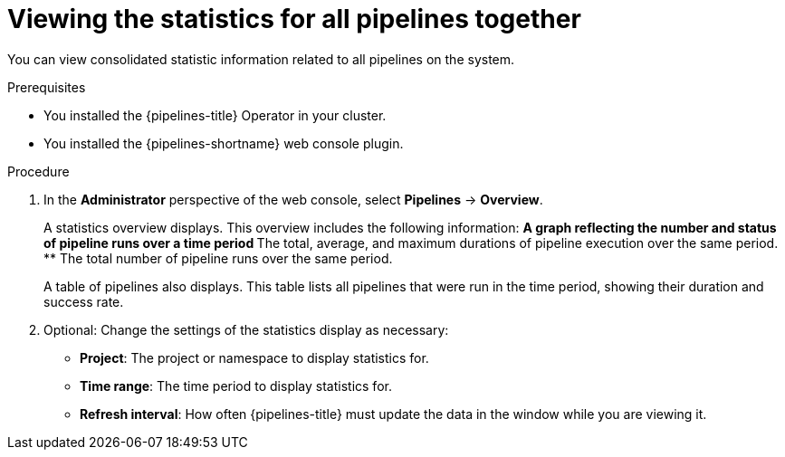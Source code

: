 // This module is included in the following assemblies:
// * create/working-with-pipelines-web-console.adoc

:_mod-docs-content-type: PROCEDURE
[id="op-webstat-general_{context}"]
= Viewing the statistics for all pipelines together

You can view consolidated statistic information related to all pipelines on the system.

.Prerequisites

* You installed the {pipelines-title} Operator in your cluster.
* You installed the {pipelines-shortname} web console plugin.

.Procedure

. In the *Administrator* perspective of the web console, select *Pipelines* -> *Overview*.
+
--
A statistics overview displays. This overview includes the following information:
** A graph reflecting the number and status of pipeline runs over a time period
** The total, average, and maximum durations of pipeline execution over the same period.
** The total number of pipeline runs over the same period.

A table of pipelines also displays. This table lists all pipelines that were run in the time period, showing their duration and success rate.
--

. Optional: Change the settings of the statistics display as necessary:
** *Project*: The project or namespace to display statistics for.
** *Time range*: The time period to display statistics for.
** *Refresh interval*: How often {pipelines-title} must update the data in the window while you are viewing it.

